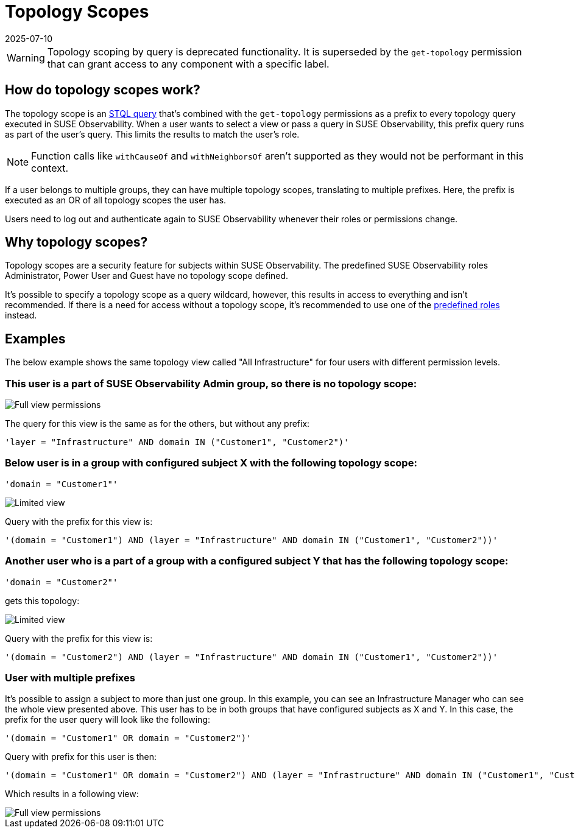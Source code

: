 = Topology Scopes
:revdate: 2025-07-10
:page-revdate: {revdate}
:description: SUSE Observability Self-hosted

WARNING: Topology scoping by query is deprecated functionality. It is superseded by the `get-topology` permission that can grant access to any component with a specific label.

== How do topology scopes work?

The topology scope is an xref:/develop/reference/k8sTs-stql_reference.adoc[STQL query] that's combined with the `get-topology` permissions as a prefix to every topology query executed in SUSE Observability. When a user wants to select a view or pass a query in SUSE Observability, this prefix query runs as part of the user's query. This limits the results to match the user's role.

NOTE: Function calls like `withCauseOf` and `withNeighborsOf` aren't supported as they would not be performant in this context.

If a user belongs to multiple groups, they can have multiple topology scopes, translating to multiple prefixes. Here, the prefix is executed as an OR of all topology scopes the user has.

Users need to log out and authenticate again to SUSE Observability whenever their roles or permissions change.

== Why topology scopes?

Topology scopes are a security feature for subjects within SUSE Observability. The predefined SUSE Observability roles Administrator, Power User and Guest have no topology scope defined.

It's possible to specify a topology scope as a query wildcard, however, this results in access to everything and isn't recommended. If there is a need for access without a topology scope, it's recommended to use one of the xref:/setup/security/rbac/rbac_permissions.adoc#_predefined_roles[predefined roles] instead.

== Examples

The below example shows the same topology view called "All Infrastructure" for four users with different permission levels.

=== This user is a part of SUSE Observability Admin group, so there is no topology scope:

image::v51_allperm.png[Full view permissions]

The query for this view is the same as for the others, but without any prefix:

[,text]
----
'layer = "Infrastructure" AND domain IN ("Customer1", "Customer2")'
----

=== Below user is in a group with configured subject X with the following topology scope:

[,text]
----
'domain = "Customer1"'
----

image::v51_esx1perm.png[Limited view]

Query with the prefix for this view is:

[,text]
----
'(domain = "Customer1") AND (layer = "Infrastructure" AND domain IN ("Customer1", "Customer2"))'
----

=== Another user who is a part of a group with a configured subject Y that has the following topology scope:

[,text]
----
'domain = "Customer2"'
----

gets this topology:

image::v51_esx2perm.png[Limited view]

Query with the prefix for this view is:

[,text]
----
'(domain = "Customer2") AND (layer = "Infrastructure" AND domain IN ("Customer1", "Customer2"))'
----

=== User with multiple prefixes

It's possible to assign a subject to more than just one group. In this example, you can see an Infrastructure Manager who can see the whole view presented above. This user has to be in both groups that have configured subjects as X and Y. In this case, the prefix for the user query will look like the following:

[,text]
----
'(domain = "Customer1" OR domain = "Customer2")'
----

Query with prefix for this user is then:

[,text]
----
'(domain = "Customer1" OR domain = "Customer2") AND (layer = "Infrastructure" AND domain IN ("Customer1", "Customer2"))'
----

Which results in a following view:

image::v51_allperm.png[Full view permissions]
